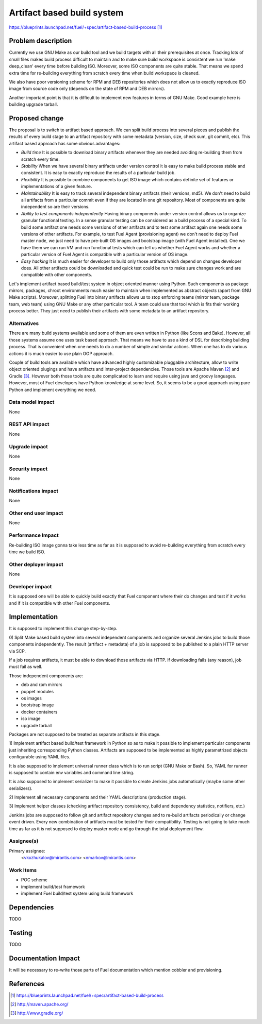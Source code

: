 ..
 This work is licensed under a Creative Commons Attribution 3.0 Unported
 License.

 http://creativecommons.org/licenses/by/3.0/legalcode

===========================
Artifact based build system
===========================

https://blueprints.launchpad.net/fuel/+spec/artifact-based-build-process [1]_


Problem description
===================

Currently we use GNU Make as our build tool and we build targets with
all their prerequisites at once. Tracking lots of small files makes build
process difficult to maintain and to make sure build workspace is consistent
we run 'make deep_clean' every time before building ISO. Moreover, some ISO
components are quite stable. That means we spend
extra time for re-building everything from scratch every time when build
workspace is cleaned.

We also have poor versioning scheme for RPM and DEB repositories which does
not allow us to exactly reproduce ISO image from source code only (depends on
the state of RPM and DEB mirrors).

Another important point is that it is difficult to implement new features in
terms of GNU Make. Good example here is building upgrade tarball.


Proposed change
===============

The proposal is to switch to artifact based approach. We can split build
process into several pieces and publish the results of every build stage to
an artifact repository with some metadata (version, size, check sum,
git commit, etc). This artifact based approach has some obvious advantages:

- *Build time*
  It is possible to download binary artifacts whenever
  they are needed avoiding re-building them from scratch every time.

- *Stability*
  When we have several binary artifacts under version control it is easy to
  make build process stable and consistent. It is easy to exactly reproduce the
  results of a particular build job.

- *Flexibility*
  It is possible to combine components to get ISO image which contains definite
  set of features or implementations of a given feature.

- *Maintainability*
  It is easy to track several independent binary artifacts (their versions,
  md5). We don't need to build all artifacts from a particular commit even
  if they are located in one git repository. Most of components are quite
  independent so are their versions.

- *Ability to test components independently*
  Having binary components under version control allows us to organize
  granular functional testing. In a sense granular testing can be considered
  as a build process of a special kind. To build some artifact one needs some
  versions of other artifacts and to test some artifact again one needs some
  versions of other artifacts. For example, to test Fuel Agent (provisioning
  agent) we don't need to deploy Fuel master node, we just need to have
  pre-built OS images and bootstrap image (with Fuel Agent installed). One we
  have them we can run VM and run functional tests which can tell us whether
  Fuel Agent works and whether a particular version of Fuel Agent is compatible
  with a particular version of OS image.

- *Easy hacking*
  It is much easier for developer to build only those artifacts which depend on
  changes developer does. All other artifacts could be downloaded and quick
  test could be run to make sure changes work and are compatible with other
  components.

Let's implement artifact based build/test system in object oriented manner
using Python. Such components as package mirrors, packages, chroot environments
much easier to maintain when implemented as abstract objects (apart from
GNU Make scripts). Moreover, splitting Fuel into binary artifacts allows us
to stop enforcing teams (mirror team, package team, web team) using GNU Make
or any other particular tool. A team could use that tool which is fits their
working process better. They just need to publish their artifacts with some
metadata to an artifact repository.


Alternatives
------------

There are many build systems available and some of them are even written in
Python (like Scons and Bake). However, all those systems assume one uses task
based approach. That means we have to use a kind of DSL for describing building
process. That is convenient when one needs to do a number of simple and similar
actions. When one has to do various actions it is much easier to use plain
OOP approach.

Couple of build tools are available which have advanced highly customizable
pluggable architecture, allow to write object oriented plugings and have
artifacts and inter-project dependencies. Those tools are Apache Maven [2]_ and
Gradle [3]_. However both those tools are quite complicated to learn and
require using java and groovy languages. However, most of Fuel developers
have Python knowledge at some level. So, it seems to be a good approach
using pure Python and implement everything we need.


Data model impact
-----------------

None

REST API impact
---------------

None

Upgrade impact
--------------

None

Security impact
---------------

None

Notifications impact
--------------------

None

Other end user impact
---------------------

None

Performance Impact
------------------

Re-building ISO image gonna take less time as far as it is supposed to avoid
re-building everything from scratch every time we build ISO.

Other deployer impact
---------------------

None

Developer impact
----------------

It is supposed one will be able to quickly build exactly that Fuel component
where their do changes and test if it works and if it is compatible with
other Fuel components.

Implementation
==============

It is supposed to implement this change step-by-step.

0) Split Make based build system into several independent components and
organize several Jenkins jobs to build those components independently.
The result (artifact + metadata) of a job is supposed to be published
to a plain HTTP server via SCP.

If a job requires artifacts, it must be able to download those
artifacts via HTTP. If downloading fails (any reason), job must fail as well.

Those independent components are:

- deb and rpm mirrors
- puppet modules
- os images
- bootstrap image
- docker containers
- iso image
- upgrade tarball

Packages are not supposed to be treated as separate artifacts in this stage.

1) Implement artifact based build/test framework in Python so as to make it
possible to implement particular components just inheriting corresponding
Python classes. Artifacts are supposed to be implemented as highly
parametrized objects configurable using YAML files.

It is also supposed to implement universal runner class which is to run script
(GNU Make or Bash). So, YAML for runner is supposed to contain env variables
and command line string.

It is also supposed to implement serializer to make it possible to create
Jenkins jobs automatically (maybe some other serializers).

2) Implement all necessary components and their YAML descriptions (production
stage).

3) Implement helper classes (checking artifact repository consistency,
build and dependency statistics, notifiers, etc.)

Jenkins jobs are supposed to follow git and artifact repository changes and
to re-build artifacts periodically or change event driven. Every new
combination of artifacts must be tested for their compatibility. Testing is
not going to take much time as far as it is not supposed to deploy master node
and go through the total deployment flow.


Assignee(s)
-----------

Primary assignee:
  <vkozhukalov@mirantis.com>
  <nmarkov@mirantis.com>


Work Items
----------

- POC scheme
- implement build/test framework
- implement Fuel build/test system using build framework

Dependencies
============

TODO

Testing
=======

TODO


Documentation Impact
====================

It will be necessary to re-write those parts of Fuel documentation
which mention cobbler and provisioning.


References
==========

.. [1] https://blueprints.launchpad.net/fuel/+spec/artifact-based-build-process
.. [2] http://maven.apache.org/
.. [3] http://www.gradle.org/
